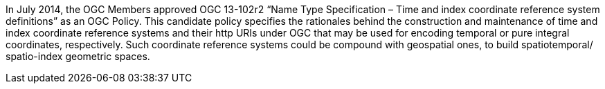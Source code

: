 In July 2014, the OGC Members approved OGC 13-102r2 “Name Type Specification – Time and index coordinate reference system definitions” as an OGC Policy. This candidate policy specifies the rationales behind the construction and maintenance of time and index coordinate reference systems and their http URIs under OGC that may be used for encoding temporal or pure integral coordinates, respectively. Such coordinate reference systems could be compound with geospatial ones, to build spatiotemporal/ spatio-index geometric spaces.
